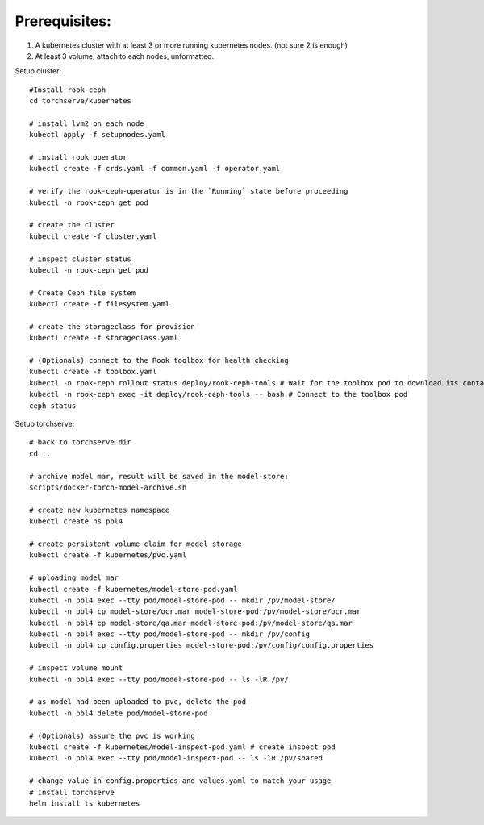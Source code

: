 Prerequisites:
============
1. A kubernetes cluster with at least 3 or more running kubernetes nodes. (not sure 2 is enough)
2. At least 3 volume, attach to each nodes, unformatted.


Setup cluster::

    #Install rook-ceph
    cd torchserve/kubernetes

    # install lvm2 on each node
    kubectl apply -f setupnodes.yaml

    # install rook operator
    kubectl create -f crds.yaml -f common.yaml -f operator.yaml

    # verify the rook-ceph-operator is in the `Running` state before proceeding
    kubectl -n rook-ceph get pod

    # create the cluster
    kubectl create -f cluster.yaml

    # inspect cluster status
    kubectl -n rook-ceph get pod

    # Create Ceph file system
    kubectl create -f filesystem.yaml

    # create the storageclass for provision
    kubectl create -f storageclass.yaml

    # (Optionals) connect to the Rook toolbox for health checking
    kubectl create -f toolbox.yaml
    kubectl -n rook-ceph rollout status deploy/rook-ceph-tools # Wait for the toolbox pod to download its container and get to the running state
    kubectl -n rook-ceph exec -it deploy/rook-ceph-tools -- bash # Connect to the toolbox pod
    ceph status


Setup torchserve::

    # back to torchserve dir
    cd ..

    # archive model mar, result will be saved in the model-store:
    scripts/docker-torch-model-archive.sh

    # create new kubernetes namespace
    kubectl create ns pbl4

    # create persistent volume claim for model storage
    kubectl create -f kubernetes/pvc.yaml

    # uploading model mar
    kubectl create -f kubernetes/model-store-pod.yaml
    kubectl -n pbl4 exec --tty pod/model-store-pod -- mkdir /pv/model-store/
    kubectl -n pbl4 cp model-store/ocr.mar model-store-pod:/pv/model-store/ocr.mar
    kubectl -n pbl4 cp model-store/qa.mar model-store-pod:/pv/model-store/qa.mar
    kubectl -n pbl4 exec --tty pod/model-store-pod -- mkdir /pv/config
    kubectl -n pbl4 cp config.properties model-store-pod:/pv/config/config.properties

    # inspect volume mount
    kubectl -n pbl4 exec --tty pod/model-store-pod -- ls -lR /pv/

    # as model had been uploaded to pvc, delete the pod
    kubectl -n pbl4 delete pod/model-store-pod

    # (Optionals) assure the pvc is working 
    kubectl create -f kubernetes/model-inspect-pod.yaml # create inspect pod
    kubectl -n pbl4 exec --tty pod/model-inspect-pod -- ls -lR /pv/shared

    # change value in config.properties and values.yaml to match your usage
    # Install torchserve
    helm install ts kubernetes


